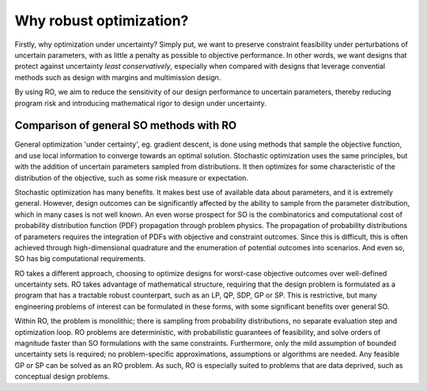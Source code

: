 Why robust optimization? 
************************

Firstly, why optimization under uncertainty? Simply put,
we want to preserve constraint feasibility under perturbations of uncertain parameters,
with as little a penalty as possible to objective performance. In other words,
we want designs that protect against uncertainty *least conservatively*, especially when compared
with designs that leverage convential methods such as design with margins and multimission design.

By using RO, we aim to reduce the sensitivity of our design performance to uncertain parameters, thereby
reducing program risk and introducing mathematical rigor to design under uncertainty.

Comparison of general SO methods with RO
========================================

|picOUC| |picSO|

.. |picOUC| image:: ouc.png
        :width: 48%

.. |picSO| image:: so.png
        :width: 48%

General optimization 'under certainty', eg. gradient descent, is done using methods that sample the
objective function, and use local information to converge towards an optimal solution.
Stochastic optimization uses the same principles, but with the addition of uncertain
parameters sampled from distributions. It then optimizes for some characteristic of the distribution
of the objective, such as some risk measure or expectation.

Stochastic optimization has many benefits. It makes best use of available data
about parameters, and it is extremely general. However, design outcomes can be
significantly affected by the ability to sample from the parameter distribution, which
in many cases is not well known. An even worse prospect for SO is the combinatorics
and computational cost of probability distribution function (PDF) propagation through problem physics.
The propagation of probability distributions of parameters
requires the integration of PDFs with objective and constraint
outcomes. Since this is difficult, this is often achieved
through high-dimensional quadrature and the enumeration of
potential outcomes into scenarios. And even so, SO has big computational requirements.

|picOUC| |picRO|

.. |picOUC| image:: ouc.png
        :width: 48%

.. |picRO| image:: ro.png
        :width: 48%

RO takes a different approach, choosing to optimize designs for worst-case objective outcomes
over well-defined uncertainty sets. RO takes advantage of mathematical structure, requiring that
the design problem is formulated as a program that has a tractable robust counterpart,
such as an LP, QP, SDP, GP or SP. This is restrictive, but many engineering
problems of interest can be formulated in these forms, with some significant benefits over general SO.

Within RO, the problem is monolithic; there is sampling from probability distributions, no
separate evaluation step and optimization loop. RO problems are deterministic, with probabilistic guarantees
of feasibility, and solve orders
of magnitude faster than SO formulations with the same constraints. Furthermore,
only the mild assumption of bounded uncertainty sets is required;
no problem-specific approximations, assumptions or algorithms are needed.
Any feasible GP or SP can be solved as an RO problem. As such, RO is especially
suited to problems that are data deprived, such as conceptual design problems.
